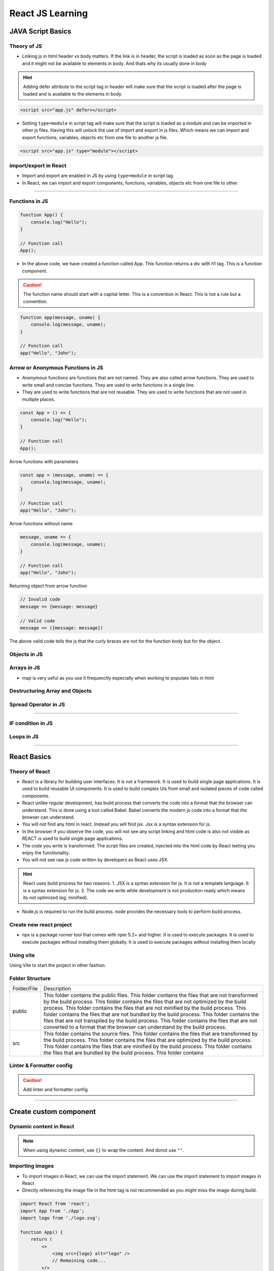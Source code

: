 React JS Learning
=================

JAVA Script Basics
------------------

Theory of JS
*************
- Linking js in html header vs body matters. If the link is in header, the script is loaded as soon as the page is loaded and it might not be available to elements in body. And thats why its usually done in body

.. hint::

    Adding defer attribute to the script tag in header will make sure that the script is loaded after the page is loaded and is available to the elements in body.

.. code-block:: html

    <script src="app.js" defer></script>

- Setting ``type=module`` in script tag will make sure that the script is loaded as a module and can be imported in other js files. 
  Having this will unlock the use of import and export in js files. Which means we can import and export functions, variables, objects etc from one file to another js file.

.. code-block:: html

    <script src="app.js" type="module"></script>

import/export in React
***********************
- Import and export are enabled in JS by using ``type=module`` in script tag.
- In React, we can import and export components, functions, variables, objects etc from one file to other.

.. details:: Import and Export in JS

    .. code-block:: js

        //exporting
        export let name = "John";

        //importing
        import {name} from './file.js';
        console.log(name); //John

    - We can also use default keyword to export a single value from a file. This is useful when we want to export a single value from a file.

.. details:: Using default keyword to export a single value from a file

    .. code-block:: js

        //exporting
        export default function() {
            console.log("Hello");
        }

        //importing
        import anyName from './file.js';
        anyName(); //Hello

.. details:: Using default keyword to export a single value from a file

    .. code-block:: js

        //exporting
        export default "asd;lflasdfl"

        //importing
        import anyName from './file.js';
        console.log(anyName); //asd;lflasdfl

    .. caution:: 

        There can only be one default vaule exported from a file.

    - we can also import and export multiple values from a file. This is useful when we want to import and export multiple values from a file.

.. details:: Importing and exporting multiple values from a file

    .. code-block:: js

        //exporting
        export let name = "John";
        export let age = 25;

        //importing
        import {name, age} from './file.js';
        console.log(name); //John
        console.log(age); //25

    - We can also use ``*`` to import all the values from a file. This is useful when we want to import all the values from a file.

.. details:: Using * to import all the values from a file

    .. code-block:: js

        //exporting
        export let name = "John";
        export let age = 25;

        //importing
        import * as values from './file.js';
        console.log(values.name); //John
        console.log(values.age); //25

    - We can also use ``as`` to import values from a file. This is useful when we want to import values from a file with a different name.

.. details:: Using as to import values from a file

    .. code-block:: js

        //exporting
        export let name = "John";
        export let age = 25;

        //importing
        import {name as n, age as a} from './file.js';
        console.log(n); //John
        console.log(a); //25

-----

Functions in JS
***************

.. code-block:: js

    function App() {
        console.log("Hello");
    }

    // Function call
    App();

- In the above code, we have created a function called App. This function returns a div with h1 tag. This is a function component.

.. caution:: 

    The function name should start with a capital letter. This is a convention in React. This is not a rule but a convention.

.. code-block:: js

    function app(message, uname) {
        console.log(message, uname);
    }

    // Function call
    app("Hello", "John");

Arrow or Anonymous Functions in JS
***********************************

- Anonymous functions are functions that are not named. They are also called arrow functions. They are used to write small and concise functions. They are used to write functions in a single line.
- They are used to write functions that are not reusable. They are used to write functions that are not used in multiple places.

.. code-block:: js

    const App = () => {
        console.log("Hello");
    }

    // Function call
    App();

Arrow functions with parameters

.. code-block:: js

    const app = (message, uname) => {
        console.log(message, uname);
    }

    // Function call
    app("Hello", "John");

Arrow functions without name

.. code-block:: js

    message, uname => {
        console.log(message, uname);
    }

    // Function call
    app("Hello", "John");

Returning object from arrow function

.. code-block:: js

    // Invalid code
    message => {message: message}

    // Valid code
    message => ({message: message})

The above valid code tells the js that the curly braces are not for the function body but for the object.

Objects in JS
**************

.. tabs::

    .. tab:: Object Creation

        .. code-block:: js

            const person = {
                name: "John",
                age: 25
            }

            console.log(person.name); //John
            console.log(person.age); //25

    .. tab:: Functions in objects

        .. code-block:: js

            const person = {
                name: "John",
                age: 25,
                greet: function() {
                    console.log("Hello");
                }
            }

            person.greet(); //Hello

    .. tab:: arrow functions in objects

        .. code-block:: js

            const person = {
                name: "John",
                age: 25,
                greet: () => {
                    console.log("Hello");
                }
            }

            person.greet(); //Hello

.. tabs::

    .. tab:: this keyword in objects

        .. code-block:: js

            const person = {
                name: "John",
                age: 25,
                greet: function() {
                    console.log("Hello", this.name);
                }
            }

            person.greet(); //Hello John

    .. tab:: class as blueprint

        .. code-block:: js

            class Person {
                name = "John";
                age = 25;

                greet() {
                    console.log("Hello", this.name);
                }
            }

            const person = new Person();
            person.greet(); //Hello John

    .. tab:: constructor in class with parameters

        .. code-block:: js

            class Person {
                constructor(name, age) {
                    this.name = name;
                    this.age = age;
                }

                greet() {
                    console.log("Hello", this.name);
                }
            }

            const person = new Person("John", 25);
            person.greet(); //Hello John

Arrays in JS
*************

.. tabs::

    .. tab:: Array Functions

        .. code-block:: js

            const hobbies = ["Sports", "Cooking"];
            for (let hobby of hobbies) {
                console.log(hobby);
            }

            hobbies.map(hobby => {
                console.log(hobby);
            });

            hobbies.push("Reading");
            console.log(hobbies); //["Sports", "Cooking", "Reading"]

            hobbies.pop();
            console.log(hobbies); //["Sports", "Cooking"]

            hobbies.splice(0, 1);
            console.log(hobbies); //["Cooking"]

            hobbies.splice(0, 0, "Reading");
            console.log(hobbies); //["Reading", "Cooking"]

            hobbies.splice(1, 0, "Sports");
            console.log(hobbies); //["Reading", "Sports", "Cooking"]

            hobbies.findIndex((iteam) => return iteam === "Cooking"); // Returns True

            // Add something to every value in the Array
            const newHobbies = hobbies.map(hobby => {
                return "Hobby: " + hobby;
            });
            // or
            const newHobbies = hobbies.map(hobby => "Hobby: " + hobby);

            console.log(newHobbies); //["Hobby: Reading", "Hobby: Sports", "Hobby: Cooking"]
        
    .. tab:: Return as object

        .. code-block:: js

            const hobbies = ["Sports", "Cooking"];
            const newHobbies = hobbies.map(hobby => {
                return {hobby: hobby};
            });

            console.log(newHobbies); //[{hobby: "Sports"}, {hobby: "Cooking"}]

    .. tab:: Return obj & index

        .. code-block:: js

            const hobbies = ["Sports", "Cooking"];
            const newHobbies = hobbies.map((hobby, index) => {
                return {hobby: hobby, index: index};
            });

            console.log(newHobbies); //[{hobby: "Sports", index: 0}, {hobby: "Cooking", index: 1}]
    
    .. tab:: Return obj & kv pair

        .. code-block:: js

            function transformToObjects(numberArray) {
                // Todo: Add your logic
                // should return an array of objects
                return numberArray.map((number) => ({"val" : number}));
            }



- map is very ueful as you use it frequenctly especially when working to populate lists in html


Destructuring Array and Objects
********************************

.. tabs::

    .. tab:: Destructuring Array

        .. code-block:: js

            const hobbies = ["Sports", "Cooking"];
            const [hobby1, hobby2] = hobbies;
            console.log(hobby1, hobby2); //Sports Cooking

    .. tab:: Destructuring Object

        .. code-block:: js

            const {name: uesrname, age: age} = {
                name: "John",
                age: 25
            }

            console.log(name, age); //John 25

Spread Operator in JS
*******************************

.. tabs::

    .. tab:: Spread Operator

        ... is a spread operator that is used to combine multiple arrays.

        .. code-block:: js

            const hobbies = ["Sports", "Cooking"];
            const newHobbies = ["Reading"];
            const copiedArray = [...hobbies, ...newHobbies];
            console.log(copiedArray); //["Sports", "Cooking", "Reading"]

    .. tab:: Spread Operator with Objects

        .. code-block:: js

            const person = {
                name: "John",
                age: 25
            }

            const copiedPerson = {...person};
            console.log(copiedPerson); //{name: "John", age: 25}

-----

IF condition in JS
******************

.. tabs::

    .. tab:: IF condition

        .. code-block:: js

            const age = 25;
            if (age > 20) {
                console.log("You are an adult");
            }

    .. tab:: IF-ELSE condition

        .. code-block:: js

            const age = 25;
            if (age > 20) {
                console.log("You are an adult");
            } else {
                console.log("You are not an adult");
            }

    .. tab:: IF-ELSE-IF condition

        .. code-block:: js

            const age = 25;
            if (age > 20) {
                console.log("You are an adult");
            } else if (age === 20) {
                console.log("You are 20 years old");
            } else {
                console.log("You are not an adult");
            }

    .. tab:: Ternary Operator

        .. code-block:: js

            const age = 25;
            age > 20 ? console.log("You are an adult") : console.log("You are not an adult");

Loops in JS
************

.. tabs::

    .. tab:: For Loop

        .. code-block:: js

            const hobbies = ["Sports", "Cooking"];
            for (let hobby of hobbies) {
                console.log(hobby);
            }

    .. tab:: While Loop

        .. code-block:: js

            let counter = 0;
            while (counter < 3) {
                console.log(counter);
                counter++;
            }

    .. tab:: Do-While Loop

        .. code-block:: js

            let counter = 0;
            do {
                console.log(counter);
                counter++;
            } while (counter < 3);

    .. tab:: For Loop with Break

        .. code-block:: js

            const hobbies = ["Sports", "Cooking"];
            for (let hobby of hobbies) {
                if (hobby === "Cooking") {
                    break;
                }
                console.log(hobby);
            }

    .. tab:: For Loop with Continue

        .. code-block:: js

            const hobbies = ["Sports", "Cooking"];
            for (let hobby of hobbies) {
                if (hobby === "Cooking") {
                    continue;
                }
                console.log(hobby);
            }

-----

React Basics
------------

Theory of React
****************
- React is a library for building user interfaces. It is not a framework. It is used to build single page applications. It is used to build reusable UI components. It is used to build complex UIs from small and isolated pieces of code called components.
- React unlike regular development, has build process that converts the code into a format that the browser can understand. This is done using a tool called Babel. Babel converts the modern js code into a format that the browser can understand.
- You will not find any html in react. Instead you will find jsx. Jsx is a syntax extension for js.
- In the browser if you observe the code, you will not see any script linking and html code is also not visible as REACT is used to build single page applications.
- The code you write is transformed. The script files are created, injected into the html code by React leeting you enjoy the functionality.
- You will not see raw js code written by developers as React uses JSX. 

.. hint:: React uses build process for two reasons. 
          1. JSX is a syntax extension for js. It is not a template language. It is a syntax extension for js.
          2. The code we write while development is not production ready which means its not optimized (eg. minified). 

- Node.js is required to run the build process. node provides the necessary tools to perform build process. 

Create new react project
************************

.. tabs::

    .. tab:: New project

        .. code-block:: bash

            $ npx create-react-app my-app

    .. tab:: Start project

        .. code-block:: bash

            $ cd my-app
            $ npm start

    .. tab:: Build project

        .. code-block:: bash

            $ npm run build

            # To run tests
            $ npm run test

    .. tab:: Eject project

        .. code-block:: bash

            $ npm run eject

- npx is a package runner tool that comes with npm 5.2+ and higher. It is used to execute packages. It is used to execute packages without installing them globally. It is used to execute packages without installing them locally

Using vite
**********

.. tabs::

    .. tab:: Install vite

        .. code-block:: bash

            $ npm install -g create-vite

    .. tab:: Create new project

        .. code-block:: bash

            $ create-vite my-app

    .. tab:: Start project

        .. code-block:: bash

            $ cd my-app
            $ npm start

    .. tab:: Build project

        .. code-block:: bash

            $ npm run build

    .. tab:: Eject project

        .. code-block:: bash

            $ npm run eject

Using Vite to start the project in other fashion.

.. tabs::
    
    .. tab:: Create project

        .. code-block:: bash

            $ npm create vite@latest myFirstProject

            # Or pass template directly
            $ npm create vite@latest myFirstProject --template react
        
    .. tab:: Start project

        .. code-block:: bash

            $ cd myFirstProject
            $ npm install
    
    .. tab:: Run dev server
            
        .. code-block:: bash
    
            $ npm run dev

    .. tab:: Build project

        .. code-block:: bash

            $ npm run build

Folder Structure
****************

.. image:: _static/images/react_project_folders.png
    :alt: React Project Folders
    :align: left
    :width: 300px

.. list-table::

    * - Folder/File
      - Description
    * - public
      - This folder contains the public files. This folder contains the files that are not transformed by the build process. This folder contains the files that are not optimized by the build process. This folder contains the files that are not minified by the build process. This folder contains the files that are not bundled by the build process. This folder contains the files that are not transpiled by the build process. This folder contains the files that are not converted to a format that the browser can understand by the build process.
    * - src
      - This folder contains the source files. This folder contains the files that are transformed by the build process. This folder contains the files that are optimized by the build process. This folder contains the files that are minified by the build process. This folder contains the files that are bundled by the build process. This folder contains

Linter & Formatter config
*************************

.. caution:: 
    
    Add linter and formatter config

-----

Create custom component
-----------------------

.. tabs::

    .. tab:: Create component

        .. code-block:: jsx

            function Header(){
                return 
                    <div>
                        <h1>Hello</h1>; // Use () only if there is multiline component. Ex: multiple tags
                    </div>
            }

        .. note:: 

            use Cmd + / to to autoformat your code. 
            

    .. tab:: Use component

        .. code-block:: jsx

            import React from 'react';
            import App from './App';

            function App() {
                return (
                    <>
                        <Header />
                        // Remaining code... 
                    </>
                );
            }

            export default App;

Dynamic content in React
************************

.. tabs::

    .. tab:: Create component

        .. code-block:: jsx

            fonst content = ["Crucial", "Important", "Essential", "Vital"];

            function getRandomContent(max) {
            return Math.floor(Math.random() * max);
            }

            function Header() {
                return (
                    <div>
                    <h1>{content[getRandomContent(4)]}</h1>
                    </div>
                );
            }

        .. note:: 

            use Cmd + / to to autoformat your code. 
            

    .. tab:: Use component

        .. code-block:: jsx

            import React from 'react';
            import App from './App';

            function App() {
                return (
                    <>
                        <Header />
                        // Remaining code... 
                    </>
                );
            }

            export default App;

.. note:: 

    When using dynamic content, use ``{}`` to wrap the content. And donot use ``""``. 

Importing images
****************

- To import images in React, we can use the import statement. We can use the import statement to import images in React
- Directly referencing the image file in the html tag is not recommended as you might miss the image during build. 

.. code-block:: jsx

    import React from 'react';
    import App from './App';
    import logo from './logo.svg';

    function App() {
        return (
            <>
                <img src={logo} alt="logo" />
                // Remaining code... 
            </>
        );
    }

    export default App;

Props in React
**************

- Props are used to pass data from parent component to child

.. code-block:: jsx

    import { useState } from "react";
    import react_img from "./assets/react.svg";
    import "./App.css";

    const content = ["Crucial", "Important", "Essential", "Vital"];

    function getRandomContent(max) {
        return Math.floor(Math.random() * max);
    }

    function Header() {
        return (
            <div>
            <img src={react_img} alt="react logo" />
            <h1>{content[getRandomContent(4)]}</h1>
            </div>
        );
    }

    function CoreComponent(props){
        return (
            <div>
            <h2>{props.title}</h2>
            <p>{props.description}</p>
            </div>
        );
    }

    function App() {
        const [count, setCount] = useState(0);

        return (
            <>
            <Header />
            <CoreComponent title="Vite" description="Build tooling for the web" />
            <h1>Vite + React</h1>
            <div className="card">
                <button onClick={() => setCount((count) => count + 1)}>
                count is {count}
                </button>
                <p>
                Edit <code>src/App.jsx</code> and save to test HMR
                </p>
            </div>
            <p className="read-the-docs">
                Click on the Vite and React logos to learn more
            </p>
            </>
        );
    }

    export default App;

Here, below code refers to using props in React. 

.. code-block:: jsx

    function CoreComponent(props){
        return (
            <div>
            <h2>{props.title}</h2>
            <p>{props.description}</p>
            </div>
        );
    }

    function App() {
        const [count, setCount] = useState(0);

        return (
            <>
            <Header />
            <CoreComponent title="Vite" description="Build tooling for the web" />
            </>
        );
    }

Getting data from files
***********************

- Instead of hardcoding values in jsx, we can get the data from a file. We can get the data from a file and use it in jsx. We can get the data from a file and use it in React.
- We can use the import statement to import the data from a file. We can use the import statement to import the data from a file and use it in React.

.. code-block:: jsx

    import { CORE_CONCEPTS } from "./data.js";

- In order for the CORE_CONCEPTS to be imported, it should be exported from the file called ``data.js``.

.. code-block:: jsx

    export const CORE_CONCEPTS = [
        {
            title: "Vite",
            description: "Build tooling for the web",
        },
        {
            title: "React",
            description: "A JavaScript library for building user interfaces",
        },
    ];

.. caution:: 

    The above method is tedious. 